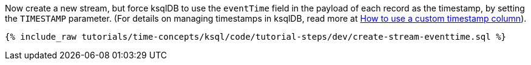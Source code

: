Now create a new stream, but force ksqlDB to use the `eventTime` field in the payload of each record as the timestamp, by setting the `TIMESTAMP` parameter.
(For details on managing timestamps in ksqlDB, read more at https://docs.ksqldb.io/en/latest/how-to-guides/use-a-custom-timestamp-column/[How to use a custom timestamp column]).

+++++
<pre class="snippet"><code class="sql">{% include_raw tutorials/time-concepts/ksql/code/tutorial-steps/dev/create-stream-eventtime.sql %}</code></pre>
+++++
